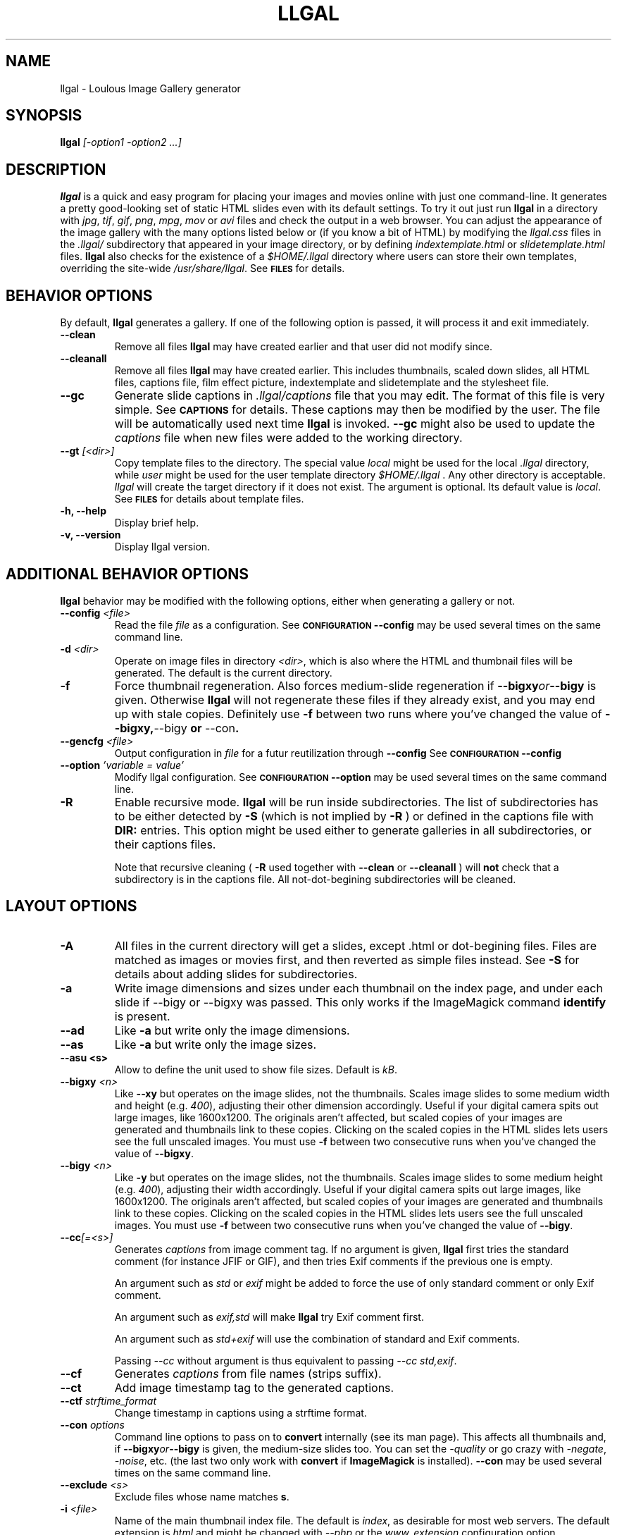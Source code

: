 .\" Process this file with
.\" groff -man -Tascii foo.1
.\"
.TH LLGAL 1 "FEBRUARY 2005"

.SH NAME
llgal \- Loulous Image Gallery generator


.SH SYNOPSIS
.B llgal 
.I [-option1 -option2 ...]


.SH DESCRIPTION
.B llgal
is a quick and easy program for placing your images and movies online with
just one command-line. It generates a pretty good-looking set of static HTML
slides even with its default settings.  To try it out just run 
.B llgal 
in a directory with
.IR jpg ", " tif ", " gif ", " png ", " mpg ", " mov " or " avi
files and check the output in a web browser.  You can adjust the
appearance of the image gallery with the many options listed below or
(if you know a bit of HTML) by modifying the
.IR llgal.css
files in the
.IR .llgal/ " subdirectory that appeared in your"
image directory, or by defining
.IR indextemplate.html " or " slidetemplate.html
files.
.B llgal
also checks for the existence of a
.I "$HOME/.llgal"
directory where users can store their own templates, overriding
the site-wide 
.IR "/usr/share/llgal" .
See
.SM
.B FILES
for details.


.SH BEHAVIOR OPTIONS

By default,
.B llgal
generates a gallery.
If one of the following option is passed,
it will process it and exit immediately.

.TP
.BI --clean
Remove all files
.B llgal
may have created earlier and that user did not modify since.

.TP
.BI --cleanall
Remove all files
.B llgal
may have created earlier. This includes thumbnails, scaled down slides, all 
HTML files, captions file, film effect picture, indextemplate and slidetemplate 
and the stylesheet file.

.TP
.BI --gc
Generate slide captions in
.IR ".llgal/captions"
file that you may edit.  The format of this file is very simple.
See
.SM
.B CAPTIONS
for details.
These captions may then be modified by the user.
The file will be automatically used next time
.B llgal
is invoked.
.BI --gc
might also be used to update the
.I captions
file when new files were added to the working directory.

.TP
.BI --gt " [<dir>]"
Copy template files to the directory.
The special value
.IR local
might be used for the local
.I .llgal
directory, while
.IR user
might be used for the user
template directory
.I $HOME/.llgal \fR.
Any other directory is acceptable.
.I llgal
will create the target directory if it does not exist.
The argument is optional.
Its default value is
.IR local \fR.
See
.SM
.B FILES
for details about template files.

.TP
.BI "-h, --help"
Display brief help.

.TP
.BI "-v, --version"
Display llgal version.


.SH ADDITIONAL BEHAVIOR OPTIONS

.B llgal
behavior may be modified with the following options,
either when generating a gallery or not.

.TP
.BI --config " <file>"
Read the file
.I file
as a configuration.
See
.SM
.B CONFIGURATION
.BI --config
may be used several times on the same command line.

.TP
.BI -d " <dir>"
Operate on image files in directory
.IR <dir> ,
which is also where the HTML and thumbnail files will be generated.
The default is the current directory.

.TP
.BI -f
Force thumbnail regeneration.  Also forces medium-slide regeneration if
.BI --bigxy or --bigy
is given.  Otherwise
.B llgal
will not regenerate these files if they already exist, and you may
end up with stale copies.  Definitely use
.BI -f
between two runs where you've changed the value of 
.BR --bigxy, --bigy " or " --con "."

.TP
.BI --gencfg " <file>"
Output configuration in
.IR file
for a futur reutilization through
.BI --config
See
.SM
.B CONFIGURATION
.BI --config

.TP
.BI --option " 'variable = value'"
Modify llgal configuration.
See
.SM
.B CONFIGURATION
.BI --option
may be used several times on the same command line.

.TP
.BI -R
Enable recursive mode.
.B llgal
will be run inside subdirectories.
The list of subdirectories has to be either detected by
.B -S
(which is not implied by
.B -R
) or defined in the captions file with
.B DIR:
entries.
This option might be used either to generate galleries
in all subdirectories, or their captions files.

Note that recursive cleaning (
.BI -R
used together with
.BI --clean
or
.BI --cleanall
) will
.B not
check that a subdirectory is in the captions file.
All not-dot-begining subdirectories will be cleaned.



.SH LAYOUT OPTIONS

.TP
.B -A
All files in the current directory will get a slides,
except .html or dot-begining files.
Files are matched as images or movies first, and then
reverted as simple files instead.
See
.B -S
for details about adding slides for subdirectories.

.TP
.B -a
Write image dimensions and sizes under each thumbnail on the index page,
and under each slide if --bigy or --bigxy was passed.
This only works if the ImageMagick command
.BR identify " is present."

.TP
.B --ad
Like
.B -a
but write only the image dimensions.

.TP
.B --as
Like
.B -a
but write only the image sizes.

.TP
.B --asu " <s>"
Allow to define the unit used to show file sizes. Default is
.IR kB "."

.TP
.BI --bigxy " <n>"
Like
.B --xy
but operates on the image slides, not the thumbnails.  Scales image
slides to some medium width and height (e.g.
.IR 400 "),"
adjusting their other dimension accordingly.  Useful if your digital 
camera spits out large images, like 1600x1200.  The originals aren't 
affected, but scaled copies of your images are generated
and thumbnails link to these copies.  Clicking on the scaled
copies in the HTML slides lets users see the full unscaled images.
You must use
.B -f
between two consecutive runs when you've changed the value of
.BR "--bigxy" .

.TP
.BI --bigy " <n>"
Like
.B -y
but operates on the image slides, not the thumbnails.  Scales image
slides to some medium height (e.g.
.IR 400 "),"
adjusting their width accordingly.  Useful if your digital camera
spits out large images, like 1600x1200.  The originals aren't affected,
but scaled copies of your images are generated
and thumbnails link to these copies.  Clicking on the scaled
copies in the HTML slides lets users see the full unscaled images.
You must use
.B -f
between two consecutive runs when you've changed the value of
.BR "--bigy" .

.TP
.BI --cc [=<s>]
Generates
.I captions
from image comment tag.
If no argument is given,
.B llgal
first tries the standard comment (for instance JFIF or GIF), and then
tries Exif comments if the previous one is empty.

An argument such as
.I std
or
.I exif
might be added to force the use of only standard comment
or only Exif comment.

An argument such as
.I exif,std
will make
.B llgal
try Exif comment first.

An argument such as
.I std+exif
will use the combination of standard and Exif comments.

Passing
.I --cc
without argument is thus equivalent to passing
.I --cc std,exif\fR.

.TP
.BI --cf
Generates
.I captions
from file names (strips suffix).

.TP
.BI --ct
Add image timestamp tag to the generated captions.

.TP
.BI --ctf " strftime_format"
Change timestamp in captions using a strftime format.

.TP
.BI --con " options"
Command line options to pass on to
.BR convert
internally (see its man page).  This affects all thumbnails
and, if
.BI --bigxy or --bigy
is given, the medium-size slides too.  You can set the
.I -quality
or go crazy with
.IR -negate ", " -noise ", etc."
(the last two only work with
.BR convert " if " ImageMagick " is installed)."
.BI --con
may be used several times on the same command line.

.TP
.BI --exclude " <s>"
Exclude files whose name matches \fBs\fR.

.TP
.BI -i " <file>"
Name of the main thumbnail index file.  The default is
.IR index ,
as desirable for most web servers.
The default extension is
.IR html
and might be changed with
.I --php
or the
.I www_extension
configuration option.

.TP
.BI --include " <s>"
Include files whose name matches \fBs\fR and where previously excluded.

.TP
.BI -k
Use the image captions for the HTML slide titles.
The default behavior is to use the image names.

.TP
.BI -L
Do not create slides and thumbnails for links (including video, file and url),
but list them after the main gallery index.
Might be used when the directory only contains subgalleries and thus does
not need any slide or thumbnail.

.TP
.BI --li
Replace link labels in slides (usually \fBIndex\fR, \fBPrev\fR and \fBNext\fR)
with images (usually \fBindex.png\fR, \fBprev.png\fR and \fBnext.png\fR).

.TP
.BI --lt
Replace link labels in slides (usually \fBPrev\fR and \fBNext\fR) with
a thumbnail to preview previous/next slide.
If passed together with
.BI --li \fR,
thumbnail preview is used for links to previous/next slide
while the image is for the link to the index is kept. 

.TP
.BI -n
Use the image file names for the HTML slide files.  Otherwise
the default behavior is to simply name your slides
.IR 1.html ", " 2.html ", "
and so on.

.TP
.BI --nc
Omit the image count from the captions.

.TP
.BI --next-gal " <url>"
Add links to the previous gallery located by
.IR <url> \fR.
This option is used internally for recursive galleries, and
thus not documented in
.BI --help \fR.

.TP
.BI -p " <n>"
The cellpadding value of the thumbnail index tables.
The default is 3.

.TP
.BI --php
Change the default extension of generated webpages from
.IR html
to
.IR php \fR.
Note that template names are not modified and keep their
.IR html
extension even if they contain some PHP code.
Note that
.B llgal
will only remove existing webpages corresponding to this
extension when generating a new gallery or cleaning.

.TP
.BI --parent-gal
Add links to the parent directory.
This option is used internally for recursive galleries, and
thus not documented in
.BI --help \fR.
These links are stored as a header and a footer for the index.
The text in the links might be changed through the
.B parent_gallery_link_text
configuration option.

.TP
.BI --prev-gal " <url>"
Add links to the previous gallery located by
.IR <url> \fR.
This option is used internally for recursive galleries, and
thus not documented in
.BI --help \fR.

.TP
.BI -r
Omit the film effect altogether.  For a simpler look you
can also set the thumbnail background to be the same as the main
index page background with the tile background-color option in the
.IR llgal.css " file."

.TP
.BI --Rl
Add links between subgalleries.

.TP
.BI -S
Each subdirectory will get a dedicated slide.
If a captions file exists, only the subdirectories that
it defines will be processed.
If no captions file exists,
.B llgal
will process all subdirectories but those whose name begins
with a dot.

Contrary to
.B -R
this option will not make
.B llgal
run recursively in subdirectories.
.B -S
does only define the list of subdirectories that appear
in the current gallery.

.TP
.B -s
For the simplest setup, omit all HTML slides.  Clicking the thumbnails on 
the main page will just take users to the plain image files.

.TP
.BI --sort " [rev]<name|iname|size|time|none>"
Change sort criteria when scanning files in the working directory.
Default is \fBname\fR.
Setting to the empty string means \fBnone\fR.
\fBiname\fR is case insensitive sort by names.
\fBdate\fR means \fBtime\fR.
\fBrev\fR might be added for reverse sort.

.TP
.BI -t " <n>"
Height (in pixels) of the tiled image used to simulate the top
and bottom film effect on the thumbnail index page.  This
is 21 for the default
.I .tile.png
image used, but you should set it otherwise if you replace that
file with your own design.

.TP
.BI --templates " <dir>"
Add a directory to the list of template locations.

.TP
.BI --title " <s>"
Substitutes the string 
.I <s>
for "<!--TITLE-->" in the index. The default is "Index of Pictures".

.TP
.BI -u
Write image captions under each thumbnail on the index page.
If you have a
.I captions
file, then the captions are read from there.

.TP
.BI -w " <n>"
Set the thumbnail rows to be
.I <n>
images wide in the main index file.  Default is 5.

.TP
.BI --www
Make all
.B llgal
files world-readable.

.TP
.BI --wx " <n>"
Set the thumbnail rows to be 
.I <n>
pixels wide at maximum. The number of thumbnails per row, given in
.BI -w
is reduced if necessary. Default is to honor
.BI -w
without regard to the resulting row width.

.TP
.BI --xy " <n>"
Scale thumbnails to
.I <n>
pixels along their longest dimension.  This value is passed to
.B pnmscale
and only works properly for
.I jpg
images.

.TP
.BI -y " <n>"
Scale all thumbnails to the same height of 
.IR <n> " pixels."
The default is 75 pixels.


.SH CAPTIONS
When called with
.I --gc
.B llgal
generates (or updates if already existing) the
.IR captions
file in the
.IR .llgal
subdirectory.

When
.I --gc
is not passed, if the
.IR captions
file exists,
.B llgal
will automatically use it to generate slide captions in the gallery.
If
.IR captions
does not exist,
.B llgal
generates captions on the fly and use them in the gallery.

Generating the
.IR captions
file with
.I --gc
before actually using it makes it possible to modify them
(especially to add comments)
or change the order of the slides in the gallery

.B IMG: <filename> ---- <caption>
.RS
defines an image (when omitted,
.B IMG:
is the default type).
.RE
.B MVI: <filename> ---- <linktext> ---- <caption>
.RS
defines a movie.
.RE
.B TXT: <text in slide> ---- <caption>
.RS
defines a text slide.
.RE
.B LNK: <url> ---- <linktext> ---- <caption>
.RS
defines a link slide.
.RE
.B FIL: <url> ---- <linktext> ---- <caption>
.RS
defines a link to another file (typically neither an image nor a movie)
.RE
.B DIR: <dir> ---- <linktext> ---- <caption>
.RS
defines a subdirectory slide.
.RE
.B TITLE: <title>
.RS
defines the title of the gallery.
.RE
.B INDEXHEAD: <one header>
.RS
defines a header (multiple ones are possible).
.RE
.B INDEXFOOT: <one footer>
.RS
defines a footer (multiple ones are possible).
.RE
.B PARENT: <linktext>
.RS
defines the label of the link to the parent gallery.
.RE
.B PREV: <linktext> ---- <url>
.RS
defines the label of the link to the previous gallery located by <url>.
.RE
.B NEXT: <linktext> ---- <url>
.RS
defines the label of the link to the next gallery located by <url>.
.RE

.TP
Note that you can use whatever HTML syntax in the captions.
.RE
Line begining with a
.RI #
are ignored.

When generating a captions file, the
.BI captions.header
file is inserted at the top of the file to detail
the syntax.


.SH CONFIGURATION

Before parsing command line options, llgal reads several configuration
files. It starts with
.IR /etc/llgal/llgalrc
then reads
.IR $HOME/.llgal/llgalrc
and finally the 
.IR .llgal/llgalrc
file in the gallery directory.
Additional configuration files may also be defined with the
.I --config
option.

These files may change llgal configuration in the same way command
line options do, and even more.
All following options may also be used on the command line through
.I "--option 'variable = value'"\fR.

See also
.IR /etc/llgal/llgalrc
for details about these options and their default values.

.B llgal directories:

.I llgal_share_dir = \fI"path"
.RS
The location of llgal share directory where template are stored.
Usually \fB/usr/share/llgal\fR or \fB/usr/local/share/llgal\fR.
.RE
.I user_share_dir = \fI"path"
.RS
The location of the per-user share directory where template are stored.
If they exists, these files are used instead of the system-wide files.
Default is \fB$HOME/.llgal\fR.
.RE
.I template_dir = \fI"path"
.RS
Additional template directories [--templates].
This option may be used multiple times.
.RE

.B Names of generic llgal files:

.I captions_header_filename = \fI"filename"
.RS
Name of the captions header file that is inserted at the begining of
generated captions files.
Default is \fBcaptions.header\fR.
.RE
.I css_filename = \fI"filename"
.RS
Name of the CSS file.
Default is \fBllgal.css\fR.
.RE
.I filmtile_filename = \fI"filename"
.RS
Name of the film tile image.
Default is \fBtile.png\fR.
.RE
.I index_link_image_filename = \fI"filename"
.RS
Change image name for link to the index.
Default is \fB"index.png"\fR.
.RE
.I next_slide_link_image_filename = \fI"filename"
.RS
Change image name for link to the next slide.
Default is \fB"next.png"\fR.
.RE
.I previous_slide_link_image_filename = \fI"filename"
.RS
Change image name for link to the previous slide.
Default is \fB"prev.png"\fR.
.RE
.I indextemplate_filename = \fI"filename"
.RS
Name of the HTML index template.
Default is \fBindextemplate.html\fR.
.RE
.I slidetemplate_filename = \fI"filename"
.RS
Name of the HTML slide template.
Default is \fBslidetemplate.html\fR.
.RE

.B Location and name of generated files:

.I local_llgal_dir = \fI"subdirectory name"
.RS
The name of the subdirectory where llgal generated files will be stored.
Default is \fB.llgal\fR.
.RE
.I index_filename = \fI"filename"
.RS
Name of the generated index file [-i <s>].
Default is \fBindex\fR.
.RE
.I slide_filenameprefix = \fI"filename prefix"
.RS
Prefix of generated HTML slide filenames.
Default is \fB""\fR.
.RE
.I slide_filenameprefix_nofile = \fI"filename prefix"
.RS
Prefix of slide filenames when generated from filename
while there's no file associated (text, link, ...).
Default is \fBNOFILE\fR.
.RE
.I scaled_image_filenameprefix = \fI"filename prefix"
.RS
Prefix used to determine slide-image filenames from original images
(in case of --bigxy or --bigy).
Default is \fBscaled_\fR.
.RE
.I thumbnail_image_filenameprefix = \fI"filename prefix"
.RS
Prefix used to determine thumbnail filenames from original images.
Default is \fBthumb_\fR.
.RE
.I captions_filename = \fI"filename"
.RS
Name of the caption file that will be generated when llgal is called with --gc,
or will be automatically used if it exists to generate slide captions.
Default is \fBcaptions\fR.
.RE

.B Index:

.I index_cellpadding = <pixels>
.RS
Cellpadding in the index table [-p <n>].
Default is \fB3\fR.
.RE
.I list_links = <0/1>
.RS
List links after the main gallery thumbnail index [-L].
Default is \fB0\fR (disabled).
.RE
.I pixels_per_row = <pixels>
.RS
Pixels per row of thumbnails in index [-wx <n>].
Default is \fB0\fR (unlimited).
.RE
.I thumbnails_per_row = <pixels>
.RS
Thumbnails per row in index [-w <n>].
Default is \fB5\fR.
.RE
.I thumbnail_height_max = <pixels>
.RS
Maximal height of thumbnails [-y <n>].
Default is \fB75\fR.
.RE
.I thumbnail_width_max = <pixels>
.RS
Maximal width of thumbnails [--xy <n>]
Default is \fB0\fR (unlimited).
.RE
.I show_caption_under_thumbnails = <0/1>
.RS
Write captions under thumbnails [-u].
Default is \fB0\fR (disabled).
.RE
.I show_no_film_effect = <0/1>
.RS
Omit film effect [-r].
Default is \fB1\fR (enabled).
.RE
.I tile_height = <pixels>
.RS
Film tile height [-t <n>].
Default is \fB21\fR.
.RE

.B Slides:

.I make_no_slides = <0/1>
.RS
Make no slides [-s].
Default is \fB0\fR (make slides).
.RE
.I make_slide_filename_from_filename = <0/1>
.RS
Use filenames as slide filenames [-n].
Default is \fB0\fR (disabled).
.RE
.I make_slide_filename_from_extension = <0/1>
.RS
Also use extension in slide filename when generated from filename.
Default is \fB0\fR (disabled).
.RE
.I slide_width_max = <pixels>
.RS
Maximal width of slides [--bigy <n>].
Default is \fB0\fR (unlimited).
.RE
.I slide_height_max = <pixels>
.RS
Maximal height of slides [--bigxy <n>, --bigy <n>].
Default is \fB0\fR (unlimited).
.RE
.I text_slide_width = <pixels>
.RS
Default width of text slides.
Default is \fB400\fR.
.RE
.I text_slide_height = <pixels>
.RS
Default height of text slides.
Default is \fB300\fR.
.RE
.I index_link_image = <0/1>
.RS
Use an image instead of a text label for the link to the index [--li].
Default is \fB0\fR (disabled).
.RE
.I prev_slide_link_image = <0/1>
.RS
Use an image instead of a text label for the link to the previous slide [--li].
Default is \fB0\fR (disabled).
.RE
.I next_slide_link_image = <0/1>
.RS
Use an image instead of a text label for the link to the next slide [--li].
Default is \fB0\fR (disabled).
.RE
.I prev_slide_link_preview = <0/1>
.RS
Use a thumbnail preview instead of a text label for the link to the previous slide [--lt].
Default is \fB0\fR (disabled).
.RE
.I next_slide_link_preview = <0/1>
.RS
Use a thumbnail preview instead of a text label for the link to the next slide [--lt].
Default is \fB0\fR (disabled).
.RE
.I make_slide_title_from_caption = <0/1>
.RS
Generate slide titles from captions [-k].
Default is \fB0\fR (disabled).
.RE

.B Captions:

.I captions_removal_line = \fI"string"
.RS
This line will be added to the caption file llgal will generate when called with --gc.
If the user doesn't want igal to remove this caption file when called with --clean,
he just needs to remove this line from the file.
Default is \fB"REMOVE THIS LINE IF LLGAL SHOULD NOT REMOVE THIS FILE"\fR.
.RE
.I make_caption_from_filename = <0/1>
.RS
Generate captions from filenames [-C].
Default is \fB0\fR (disabled).
.RE
.I make_caption_from_image_comment = ",-separated strings of +-separated strings"
.RS
Generate captions from image comment tag [--cc].
Default is \fB""\fR (disabled).
.RE
.I make_caption_from_image_comment = <0/1>
.RS
Add image timestamp to generated captions [--ct].
Default is \fB0\fR (disabled).
.RE
.I show_dimensions = <0/1>
.RS
Show image dimensions [-a, -ad].
Default is \fB0\fR (disabled).
.RE
.I show_size = <0/1>
.RS
Show file sizes [-a, -as].
Default is \fB0\fR (disabled).
.RE
.I show_no_slide_counter = <0/1>
.RS
Do not show slide counter in captions [--nc].
Default is \fB0\fR (show counter).
.RE

.B Text:

.I index_title = \fI"string"
.RS
Title of the gallery [--title <s>].
Default is \fB"Index of pictures"\fR.
.RE
.I parent_gallery_link_text = \fI"string"
.RS
Label of the link to the parent directory.
Default is \fB"Back to parent gallery"\fR.
.RE
.I prev_gallery_link_text = \fI"string"
.RS
Label of the link to the previous gallery.
Default is \fB"Previous gallery "\fR.
.RE
.I next_gallery_link_text = \fI"string"
.RS
Label of the link to the next gallery.
Default is \fB"Next gallery "\fR.
.RE
.I index_link_text = \fI"string"
.RS
Label of the link from a slide to the index.
Default is \fB"Index"\fR.
.RE
.I prev_slide_link_text = \fI"string"
.RS
Label of the link from a slide to the prev one.
Default is \fB"Prev&gt;&gt;"\fR.
.RE
.I next_slide_link_text = \fI"string"
.RS
Label of the link from a slide to the next one.
Default is \fB"Next&gt;&gt;"\fR.
.RE
.I MVI_link_text = \fI"string"
.RS
Text prefixing the filename when generating link text for movies without
a captions file.
Default is \fB"Open movie "\fR.
.RE
.I FIL_link_text = \fI"string"
.RS
Text prefixing the filename when generating link text for files without
a captions file.
Default is \fB"Download file "\fR.
.RE
.I DIR_link_text = \fI"string"
.RS
Text prefixing the filename when generating link text for directories
without a captions file.
Default is \fB"Open subgallery "\fR.
.RE
.I alt_full_text = \fI"string"
.RS
Text shown as an image alternative for full-size images in slides.
Default is \fB""\fR.
.RE
.I alt_scaled_text = \fI"string"
.RS
Text shown as an image alternative for scaled images in slides.
Default is \fB"Scaled image "\fR.
.RE
.I alt_thumbnail_text = \fI"string"
.RS
Text shown as an image alternative for thumbnails in the index.
Default is \fB"Thumbnail "\fR.
.RE
.I over_scaled_text = \fI"string"
.RS
Text shown when the mouse pointer is over a scaled image in a slide.
Default is \fB"Click to see full size"\fR.
.RE
.I over_thumbnail_text = \fI"string"
.RS
Text shown when the mouse pointer is over a thumbnail.
Default is \fB"Click to enlarge "\fR.
.RE
.I over_index_link_text = \fI"string"
.RS
Text shown when the mouse pointer is over a link from a slide to the index.
Default is \fB"Return to the index"\fR.
.RE
.I over_prev_slide_link_text = \fI"string"
.RS
Text shown when the mouse pointer is over a link from a slide to the previous one.
Default is \fB"Previous slide "\fR.
.RE
.I over_next_slide_link_text = \fI"string"
.RS
Text shown when the mouse pointer is over a link from a slide to the next one.
Default is \fB"Next slide "\fR.
.RE
.I show_size_unit = \fI"string"
.RS
Unit to be used when printing sizes [-asu <s>]
Default is \fB"kB"\fR.
.RE
.I timestamp_format_in_caption = "timestamp format"
.RS
Generate captions from image comment tag [--ctf <s>].
Default is \fB"%Y-%m-%d %H:%M:%S"\fR.
.RE

.B Recursion:

.I make_recursive = <0/1>
.RS
Run recursively in subdirectories [-R].
Default is \fB0\fR (disabled).
.RE
.I link_subgalleries = <0/1>
.RS
Add links between subgalleries [--Rl].
Default is \fB0\fR (disabled).
.RE
.I parent_gallery_link = <0/1>
.RS
Add links to the parent directory [--parent].
Default is \fB0\fR (disabled).
.RE
.I prev_gallery_link = <0/1>
.RS
Add links to the previous subgallery [--prev-gal <url>].
Default is \fB0\fR (disabled).
.RE
.I prev_gallery_link_target = \fI"string"
.RS
Target of the link to the previous subgallery [--prev-gal <url>].
.RE
.I next_gallery_link = <0/1>
.RS
Add links to the next subgallery [--next-gal <url>].
Default is \fB0\fR (disabled).
.RE
.I next_gallery_link_target = \fI"string"
.RS
Target of the link to the next subgallery [--next-gal <url>].
.RE

.B What files to insert in the gallery:

.I image_extensions = \fI"|-separated strings"
.RS
Extensions that are matched when searching images
Default is \fB"jpe?g|tiff?|png|gif"\fR.
.RE
.I movie_extensions = \fI"|-separated strings"
.RS
Extensions that are matched when searching movies
Default is \fB"mpe?g|mov|avi"\fR.
.RE
.I add_all_files = <0/1>
.RS
Add all files to the list of entries, not only images and movies [-A].
Default is \fB0\fR (disabled).
.RE
.I add_subdirs = <0/1>
.RS
Add subdirectories to the list of entries [-S].
Default is \fB0\fR (disabled).
.RE
.I exclude = \fI"string"
.RS
Exclude files whose name matches [--exclude <s>].
This option may be used several times.
Dot begining files and html files are excluded by default.
.RE
.I include = \fI"string"
.RS
Include files whose name matches and were previously excluded [--include <s>].
This option may be used several times.
The order of includes and excludes is respected.
.RE
.I sort_criteria = \fI"string"
.RS
Sort criteria when scanning files in the working directory.
Default is \fBname\fR.
.RE

.B Various:

.I convert_options = \fI"string"
.RS
Options to pass to convert [--con <s>].
This option may be used several times.
Default is \fB""\fR.
.RE
.I scaled_convert_options = \fI"string"
.RS
Additional options to pass to convert when creating slides.
Default is \fB""\fR.
.RE
.I thumbnail_convert_options = \fI"string"
.RS
Additional options to pass to convert when creating thumbnails.
Default is \fB""\fR.
.RE
.I force_image_regeneration = <0/1>
.RS
Force regeneration of thumbnails and scaled images [-f].
Default is \fB0\fR.
.RE
.I www_access_rights = <0/1>
.RS
Make all generated files world readable [--www].
Default is \fB0\fR (disabled).
.RE
.I www_extension = \fI"string"
.RS
Extension of generated webpages [--php].
Default is \fB"html"\fR.
.RE
.I config_file = <s>
.RS
Additional configuration file [--config <s>].
This option may be used several times.
.RE


.SH LANGUAGE
All configuration options produce english text by default.
If you wish to create your gallery in another language, you should
create an additional configuration file (or modify the system-wide
one) to update all configuration options of the
.B Text
section.

Additionally, you might have to modify several static strings in
the templates (\fBindextemplate.html\fR and \fBslidetemplate.html\fR),
for instance \fBIndex\fR, \fBPrev\fR and \fBNext\fR.


.SH CHARACTER ENCODING
If a filename contains non-ascii characters which are not safely
representable in a URL,
.BI llgal
will escape them using the method RFC 2396 specifies.
This may raise problems if the web server has a different notion
of character encoding than the machine
.BI llgal
runs on.
See also
.I http://www.w3.org/TR/html4/appendix/notes.html#h-B.2\n"


.SH NOTES
Note that all numerical options may be resetted to their default value
by setting them a negative value.


.SH FILES
.RE
.I /etc/llgal/llgalrc
.I $HOME/.llgal/llgalrc
.I .llgal/llgalrc
.RS
System-wide, per-user and local configuration files. See
.SM
.B CONFIGURATION
for details.
.RE
.I /usr/share/llgal/captions.header
.RS
Captions syntax description file that is inserted at the top
of generated captions file.

.RE
.I /usr/share/llgal/llgal.css
.RS
The default style sheet template.
.RE
.I /usr/share/llgal/tile.png
.RS
The tiled image used for the film effect.
.RE
.I /usr/share/llgal/index.png
.RS
The link image used for the index.
.RE
.I /usr/share/llgal/prev.png
.RS
The link image used for the previous slide.
.RE
.I /usr/share/llgal/next.png
.RS
The link image used for the next slide.
.RE
All files are required on the website.
.BR llgal
will copy them to the local
IR .llgal
file during gallery generation.

.RE
.I /usr/share/llgal/indextemplate.html
.RS
The default index template file.
.RE
.I /usr/share/llgal/slidetemplate.html
.RS
The default file used to generate slides.
.RE
These files are not required on the website.
But,
.BR llgal
will thus them to generate HTML webpages og the gallery.

The user may change all these templates by storing files with
the same name in its user template directory
.IR $HOME/.llgal
or in the local
.IR .llgal
directory.
The former defines user-specific templates that will be used
each time the user generate a gallery.
The later defines gallery-specific templates that will be used
for the local gallery.
A local template is used by default if it exists.
A user template is used if it exists and no local template exists.
Finally, system-wide templates are used if no local and user
templates override them.

It is also possible to add custom template directories (with
.I --templates
) that will be used to get templates before trying in the user
and in the system-wide template directories.

The option
.IR --gt
might be used to get copies of template files in the local
or in the user template directory.


.SH EXAMPLES
Run
.B llgal
in a directory with 
.IR jpg ", " gif ", " png ", " mpg " or " avi
files to see what it does.  Then
play with the options described above and use
.B -h
if you need a quick listing.


.SH BUGS
There are always some.  If you find any let me know.


.SH AUTHOR
Brice Goglin <Brice.Goglin@ens-lyon.org>
